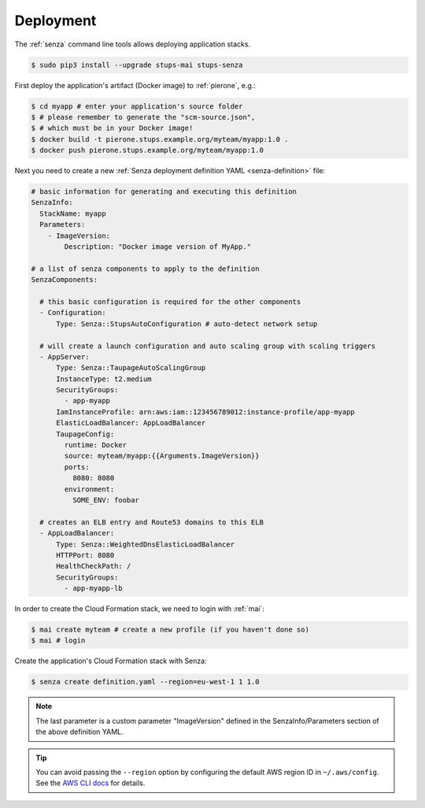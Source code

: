 .. _deployment:

==========
Deployment
==========

The :ref:`senza` command line tools allows deploying application stacks.

.. code-block:: bash

    $ sudo pip3 install --upgrade stups-mai stups-senza

First deploy the application's artifact (Docker image) to :ref:`pierone`, e.g.:

.. code-block:: bash

    $ cd myapp # enter your application's source folder
    $ # please remember to generate the "scm-source.json",
    $ # which must be in your Docker image!
    $ docker build -t pierone.stups.example.org/myteam/myapp:1.0 .
    $ docker push pierone.stups.example.org/myteam/myapp:1.0

Next you need to create a new :ref:`Senza deployment definition YAML <senza-definition>` file:

.. code-block:: yaml

    # basic information for generating and executing this definition
    SenzaInfo:
      StackName: myapp
      Parameters:
        - ImageVersion:
            Description: "Docker image version of MyApp."

    # a list of senza components to apply to the definition
    SenzaComponents:

      # this basic configuration is required for the other components
      - Configuration:
          Type: Senza::StupsAutoConfiguration # auto-detect network setup

      # will create a launch configuration and auto scaling group with scaling triggers
      - AppServer:
          Type: Senza::TaupageAutoScalingGroup
          InstanceType: t2.medium
          SecurityGroups:
            - app-myapp
          IamInstanceProfile: arn:aws:iam::123456789012:instance-profile/app-myapp
          ElasticLoadBalancer: AppLoadBalancer
          TaupageConfig:
            runtime: Docker
            source: myteam/myapp:{{Arguments.ImageVersion}}
            ports:
              8080: 8080
            environment:
              SOME_ENV: foobar

      # creates an ELB entry and Route53 domains to this ELB
      - AppLoadBalancer:
          Type: Senza::WeightedDnsElasticLoadBalancer
          HTTPPort: 8080
          HealthCheckPath: /
          SecurityGroups:
            - app-myapp-lb


In order to create the Cloud Formation stack, we need to login with :ref:`mai`:

.. code-block:: bash

    $ mai create myteam # create a new profile (if you haven't done so)
    $ mai # login

Create the application's Cloud Formation stack with Senza:

.. code-block:: bash

    $ senza create definition.yaml --region=eu-west-1 1 1.0

.. Note:: The last parameter is a custom parameter "ImageVersion" defined in the SenzaInfo/Parameters section of the above definition YAML.

.. Tip:: You can avoid passing the ``--region`` option by configuring the default AWS region ID in ``~/.aws/config``. See the `AWS CLI docs`_ for details.

.. _AWS CLI docs: http://docs.aws.amazon.com/cli/latest/userguide/cli-chap-getting-started.html

